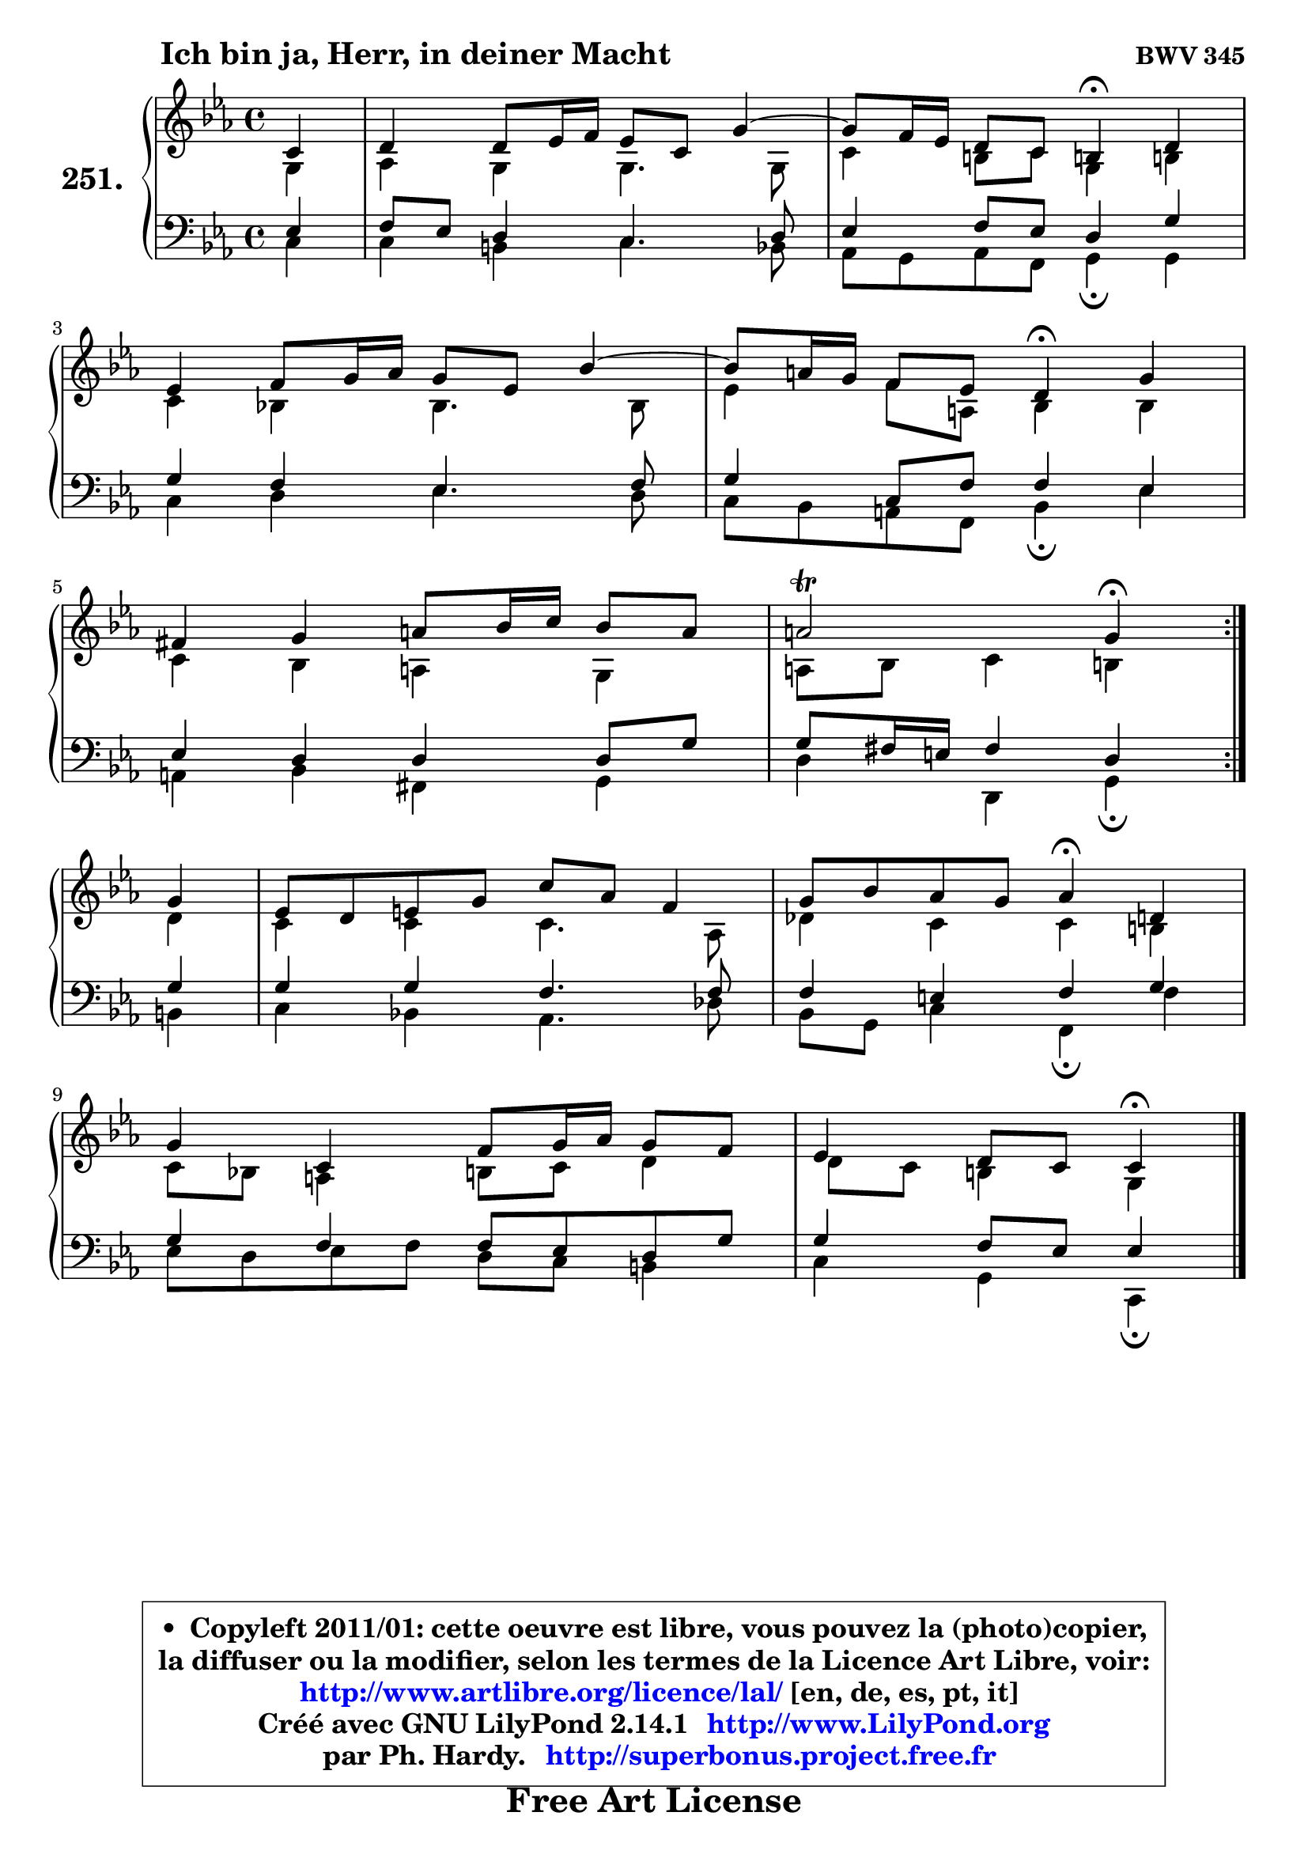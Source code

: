 
\version "2.14.1"

    \paper {
%	system-system-spacing #'padding = #0.1
%	score-system-spacing #'padding = #0.1
%	ragged-bottom = ##f
%	ragged-last-bottom = ##f
	}

    \header {
      opus = \markup { \bold "BWV 345" }
      piece = \markup { \hspace #9 \fontsize #2 \bold "Ich bin ja, Herr, in deiner Macht" }
      maintainer = "Ph. Hardy"
      maintainerEmail = "superbonus.project@free.fr"
      lastupdated = "2011/Jul/20"
      tagline = \markup { \fontsize #3 \bold "Free Art License" }
      copyright = \markup { \fontsize #3  \bold   \override #'(box-padding .  1.0) \override #'(baseline-skip . 2.9) \box \column { \center-align { \fontsize #-2 \line { • \hspace #0.5 Copyleft 2011/01: cette oeuvre est libre, vous pouvez la (photo)copier, } \line { \fontsize #-2 \line {la diffuser ou la modifier, selon les termes de la Licence Art Libre, voir: } } \line { \fontsize #-2 \with-url #"http://www.artlibre.org/licence/lal/" \line { \fontsize #1 \hspace #1.0 \with-color #blue http://www.artlibre.org/licence/lal/ [en, de, es, pt, it] } } \line { \fontsize #-2 \line { Créé avec GNU LilyPond 2.14.1 \with-url #"http://www.LilyPond.org" \line { \with-color #blue \fontsize #1 \hspace #1.0 \with-color #blue http://www.LilyPond.org } } } \line { \hspace #1.0 \fontsize #-2 \line {par Ph. Hardy. } \line { \fontsize #-2 \with-url #"http://superbonus.project.free.fr" \line { \fontsize #1 \hspace #1.0 \with-color #blue http://superbonus.project.free.fr } } } } } }

	  }

  guidemidi = {
	\repeat volta 2 {
        r4 |
        R1 |
	r2 \tempo 4 = 30 r4 \tempo 4 = 78 r4 |
        R1 |
	r2 \tempo 4 = 30 r4 \tempo 4 = 78 r4 |
        R1 |
        r2 \tempo 4 = 30 r4 \tempo 4 = 78 } %fin du repeat
        r4 |
        R1 |
        r2 \tempo 4 = 30 r4 \tempo 4 = 78 r4 |
        R1 |
        r2 \tempo 4 = 30 r4 
	}

  upper = {
\displayLilyMusic \transpose g c {
	\time 4/4
	\key g \minor
	\clef treble
	\partial 4
	\voiceOne
	<< { 
	% SOPRANO
	\set Voice.midiInstrument = "acoustic grand"
	\relative c'' {
	\repeat volta 2 {
        g4 |
        a4 a8 bes16 c bes8 g d'4 ~ |
	d8 c16 bes a8 g fis!4\fermata a4 |
\break
        bes4 c8 d16 es d8 bes f'4 ~ |
	f8 e16 d c8 bes a4\fermata d |
\break
        cis4 d e8 f16 g f8 e |
        e2\trill d4\fermata } %fin du repeat
\break
        d4 |
        bes8 a b d g es c4 |
        d8 f es d es4\fermata a,4 |
\break
        d4 g, c8 d16 es d8 c |
        bes4 a8 g g4\fermata
        \bar "|."
	} % fin de relative
	}

	\context Voice="1" { \voiceTwo 
	% ALTO
	\set Voice.midiInstrument = "acoustic grand"
	\relative c' {
	\repeat volta 2 {
        d4 |
        es4 d d4. d8 |
        g4 fis8 g d4 fis! |
        g4 f! f4. f8 |
        bes4 c8 e, f4 f |
        g4 f e d |
        e8 f g4 fis } %fin du repeat
        a4 |
        g4 g g4. es8 |
        aes4 g g fis |
        g8 f! e4 fis8 g a4 |
	a8 g8 fis4 d4
        \bar "|."
	} % fin de relative
	\oneVoice
	} >>
}
	}

    lower = {
\transpose g c {
	\time 4/4
	\key g \minor
	\clef bass
	\partial 4
	\voiceOne
	<< { 
	% TENOR
	\set Voice.midiInstrument = "acoustic grand"
	\relative c' {
	\repeat volta 2 {
        bes4 |
        c8 bes a4 g4. a8 |
        bes4 c8 bes a4 d |
        d4 c bes4. c8 |
        d4 g,8 c c4 bes |
        bes4 a a a8 d |
        d8 cis16 b cis4 a4 } %fin du repeat
        d4 |
        d4 d c4. c8 |
        c4 b c d |
        d4 c c8 bes a d |
        d4 c8 bes bes4
        \bar "|."
	} % fin de relative
	}
	\context Voice="1" { \voiceTwo 
	% BASS
	\set Voice.midiInstrument = "acoustic grand"
	\relative c' {
	\repeat volta 2 {
        g4 |
        g4 fis g4. f8 |
        es8 d es c d4\fermata d4 |
        g4 a bes4. a8 |
        g8 f e c f4\fermata bes |
        e,4 f cis d |
        a'4 a, d4\fermata } %fin du repeat
        fis4 |
        g4 f! es4. aes8 |
        f8 d g4 c,\fermata c'4 |
        bes8 a bes c a g fis4 |
        g4 d g,4\fermata
        \bar "|."
	} % fin de relative
	\oneVoice
	} >>
}
	}


    \score { 

	\new PianoStaff <<
	\set PianoStaff.instrumentName = \markup { \bold \huge "251." }
	\new Staff = "upper" \upper
	\new Staff = "lower" \lower
	>>

    \layout {
%	ragged-last = ##f
	   }

         } % fin de score

  \score {
    \unfoldRepeats { << \guidemidi \upper \lower >> }
    \midi {
    \context {
     \Staff
      \remove "Staff_performer"
               }

     \context {
      \Voice
       \consists "Staff_performer"
                }

     \context { 
      \Score
      tempoWholesPerMinute = #(ly:make-moment 78 4)
		}
	    }
	}


